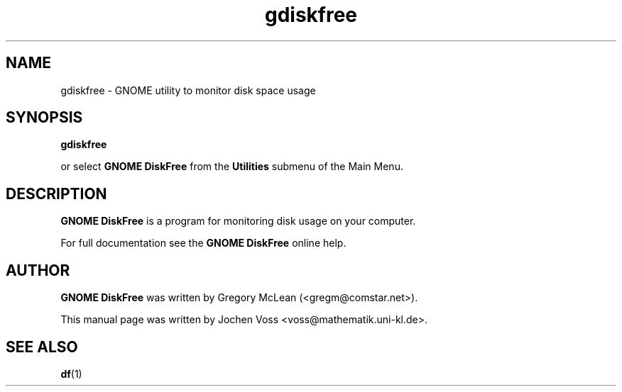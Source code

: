 .\" gdiskfree.1 - GNOME DiskFree
.\" Copyright 2001  Jochen Voss
.TH gdiskfree 1 "Apr 7 2001" "gnome-utils 1.4.0"
.SH NAME
gdiskfree \- GNOME utility to monitor disk space usage
.SH SYNOPSIS
.B gdiskfree
.sp
or select
.B GNOME DiskFree
from the
.B Utilities
submenu of the Main Menu.
.SH DESCRIPTION
.B GNOME DiskFree
is a program for monitoring disk usage on your computer.

For full documentation see the
.B GNOME DiskFree
online help.

.SH AUTHOR
.B GNOME DiskFree
was written by Gregory McLean (<gregm@comstar.net>).

This manual page was written by Jochen Voss
<voss@mathematik.uni-kl.de>.

.SH SEE ALSO
.BR df (1)

